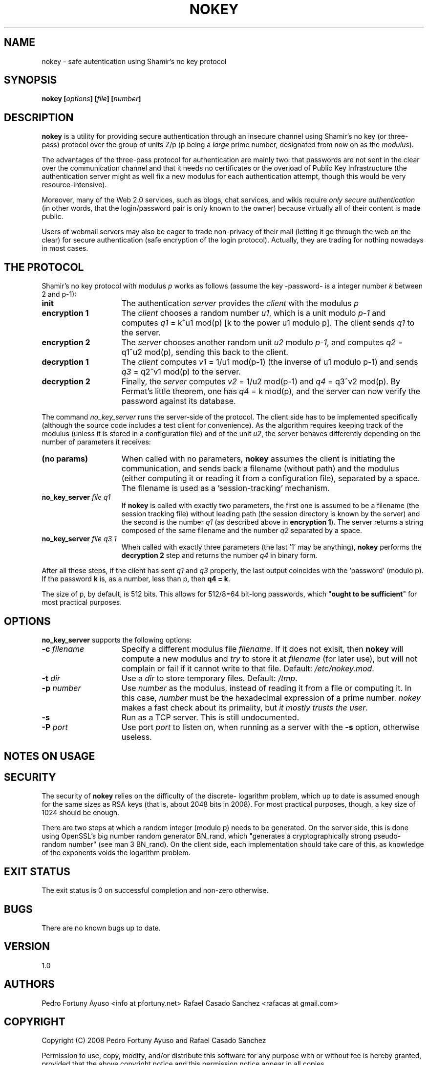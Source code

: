 .\" Copyright (C) 2008 Pedro Fortuny and Rafael Casado
.\" This file is part of nokey. 
.\" See the file COPYING for information on usage and redistribution
.\" of this file, and for a DISCLAIMER OF ALL WARRANTIES

.TH NOKEY 1 "October 2008" "Version 1.0" "Authentication"
.SH NAME
nokey \- safe autentication using Shamir's no key protocol
.SH SYNOPSIS

.nf
.B nokey [\fIoptions\fP] [\fIfile\fP] [\fInumber\fP]
.fi
.SH DESCRIPTION

\fBnokey\fP is a utility for providing secure authentication through
an insecure channel using Shamir's no key (or three-pass) protocol
over the group of units Z/p (p being a \fIlarge\fP prime number, designated
from now on as the \fImodulus\fP).

The advantages of the three-pass protocol for authentication are mainly
two: that passwords are not sent in the clear over the communication
channel and that it needs no certificates or the overload of Public
Key Infrastructure (the authentication server might as well fix a new
modulus for each authentication attempt, though this would be very
resource-intensive).

Moreover, many of the Web 2.0 services, such as blogs, chat services,
and wikis require \fIonly secure authentication\fP (in other words,
that the login/password pair is only known to the owner) because
virtually all of their content is made public.

Users of webmail servers may also be eager to trade non-privacy of
their mail (letting it go through the web on the clear) for secure
authentication (safe encryption of the login protocol). Actually, they
are trading for nothing nowadays in most cases.

.SH THE PROTOCOL

Shamir's no key protocol with modulus \fIp\fP works as follows (assume
the key -password- is a integer number \fIk\fP between 2 and p-1):
.TP 15
.B init
The authentication \fIserver\fP provides the \fIclient\fP with the modulus
\fIp\fP
.TP 
.B encryption 1
The \fIclient\fP chooses a random number \fIu1\fP, which is a unit
modulo \fIp-1\fP and computes \fIq1\fP = k^u1 mod(p) [k to the power
u1 modulo p]. The client sends \fIq1\fP to the server.
.TP
.B encryption 2
The \fIserver\fP chooses another random unit \fIu2\fP modulo \fIp-1\fP,
and computes \fIq2\fP = q1^u2 mod(p), sending this back to the client.
.TP
.B decryption 1
The \fIclient\fP computes \fIv1\fP = 1/u1 mod(p-1) (the inverse of u1
modulo p-1) and sends \fIq3\fP = q2^v1 mod(p) to the server.
.TP
.B decryption 2
Finally, the \fIserver\fP computes \fIv2\fP = 1/u2 mod(p-1) and
\fIq4\fP = q3^v2 mod(p). By Fermat's little theorem, one has
\fIq4\fP = k mod(p), and the server can now verify the password
against its database.
.PD

.LP

The command \fIno_key_server\fP runs the server-side of the protocol. 
The client side has to be implemented specifically (although the source code includes
a test client for convenience). As the algorithm requires keeping track of
the modulus (unless it is stored in a configuration file) and of the
unit \fIu2\fP, the server behaves differently depending on the number
of parameters it receives:

.TP 15
.B (no params)
When called with no parameters, \fBnokey\fP assumes the client is 
initiating the communication, and sends
back a filename (without path) and the modulus (either computing it or 
reading it from a configuration file), separated by a space. The filename
is used as a 'session-tracking' mechanism.
.TP
.B no_key_server \fIfile\fP \fIq1\fP
If \fBnokey\fP is called with exactly two parameters, the first one is
assumed to be a filename (the session tracking file) without leading
path (the session directory is known by the server) and the second is
the number \fIq1\fP (as described above in \fBencryption 1\fP). The
server returns a string composed of the same filename and the number
\fIq2\fP separated by a space.
.TP
.B no_key_server \fIfile\fP \fIq3\fP \fI1\fP
When called with exactly three parameters (the last '1' may be anything), 
\fBnokey\fP performs the \fBdecryption 2\fP
step and returns the number \fIq4\fP in binary form.
.LP
After all these steps, if the cilent has sent \fIq1\fP and \fIq3\fP properly,
the last output coincides with the 'password' (modulo p). If the password \fBk\fP
is, as a number, less than p, then \fBq4 = k\fP.

The size of p, by default, is 512 bits. This allows for 512/8=64 bit-long
passwords, which "\fBought to be sufficient\fP" for most practical purposes.


.SH OPTIONS

\fBno_key_server\fP supports the following options:

.TP 15
.B -c \fIfilename\fP
Specify a different modulus file \fIfilename\fP. If it does not
exisit, then \fBnokey\fP will compute a new modulus and \fItry\fP to
store it at \fIfilename\fP (for later use), but will not complain or
fail if it cannot write to that file. Default: \fI/etc/nokey.mod\fP.
.TP
.B -t \fIdir\fP
Use a \fIdir\fP to store temporary files. Default: \fI/tmp\fP.
.TP
.B -p \fInumber\fP
Use \fInumber\fP as the modulus, instead of reading it from a file
or computing it. In this case, \fInumber\fP must be the hexadecimal expression
of a prime number. \fInokey\fP makes a fast check
about its primality, but \fIit mostly trusts the user\fP.
.TP
.B -s
Run as a TCP server. This is still undocumented.
.TP
.B -P \fIport\fP
Use port \fIport\fP to listen on, when running as a server with the
\fB-s\fP option, otherwise useless.
.SH NOTES ON USAGE
.SH SECURITY

The security of \fBnokey\fP relies on the difficulty of the discrete-
logarithm problem, which up to date is assumed enough for the same
sizes as RSA keys (that is, about 2048 bits in 2008). For most practical
purposes, though, a key size of 1024 should be enough.

There are two steps at which a random integer (modulo p) needs to be
generated. On the server side, this is done using OpenSSL's big number
random generator BN_rand, which "generates a cryptographically strong 
pseudo-random number" (see man 3 BN_rand). On the client side, each 
implementation should take care of this, as knowledge of the exponents 
voids the logarithm problem.

.SH EXIT STATUS

The exit status is 0 on successful completion and non-zero otherwise.

.SH BUGS

There are no known bugs up to date.

.SH VERSION

1.0

.SH AUTHORS

Pedro Fortuny Ayuso <info at pfortuny.net>
Rafael Casado Sanchez <rafacas at gmail.com>

.SH COPYRIGHT

Copyright (C) 2008 Pedro Fortuny Ayuso and Rafael Casado Sanchez

Permission to use, copy, modify, and/or distribute this software for any
purpose with or without fee is hereby granted, provided that the above
copyright notice and this permission notice appear in all copies.

THE SOFTWARE IS PROVIDED "AS IS" AND THE AUTHORS DISCLAIM ALL WARRANTIES
WITH REGARD TO THIS SOFTWARE INCLUDING ALL IMPLIED WARRANTIES OF
MERCHANTABILITY AND FITNESS. IN NO EVENT SHALL ANY OF THE AUTHORS BE LIABLE FOR
ANY SPECIAL, DIRECT, INDIRECT, OR CONSEQUENTIAL DAMAGES OR ANY DAMAGES
WHATSOEVER RESULTING FROM LOSS OF USE, DATA OR PROFITS, WHETHER IN AN
ACTION OF CONTRACT, NEGLIGENCE OR OTHER TORTIOUS ACTION, ARISING OUT OF
OR IN CONNECTION WITH THE USE OR PERFORMANCE OF THIS SOFTWARE.
